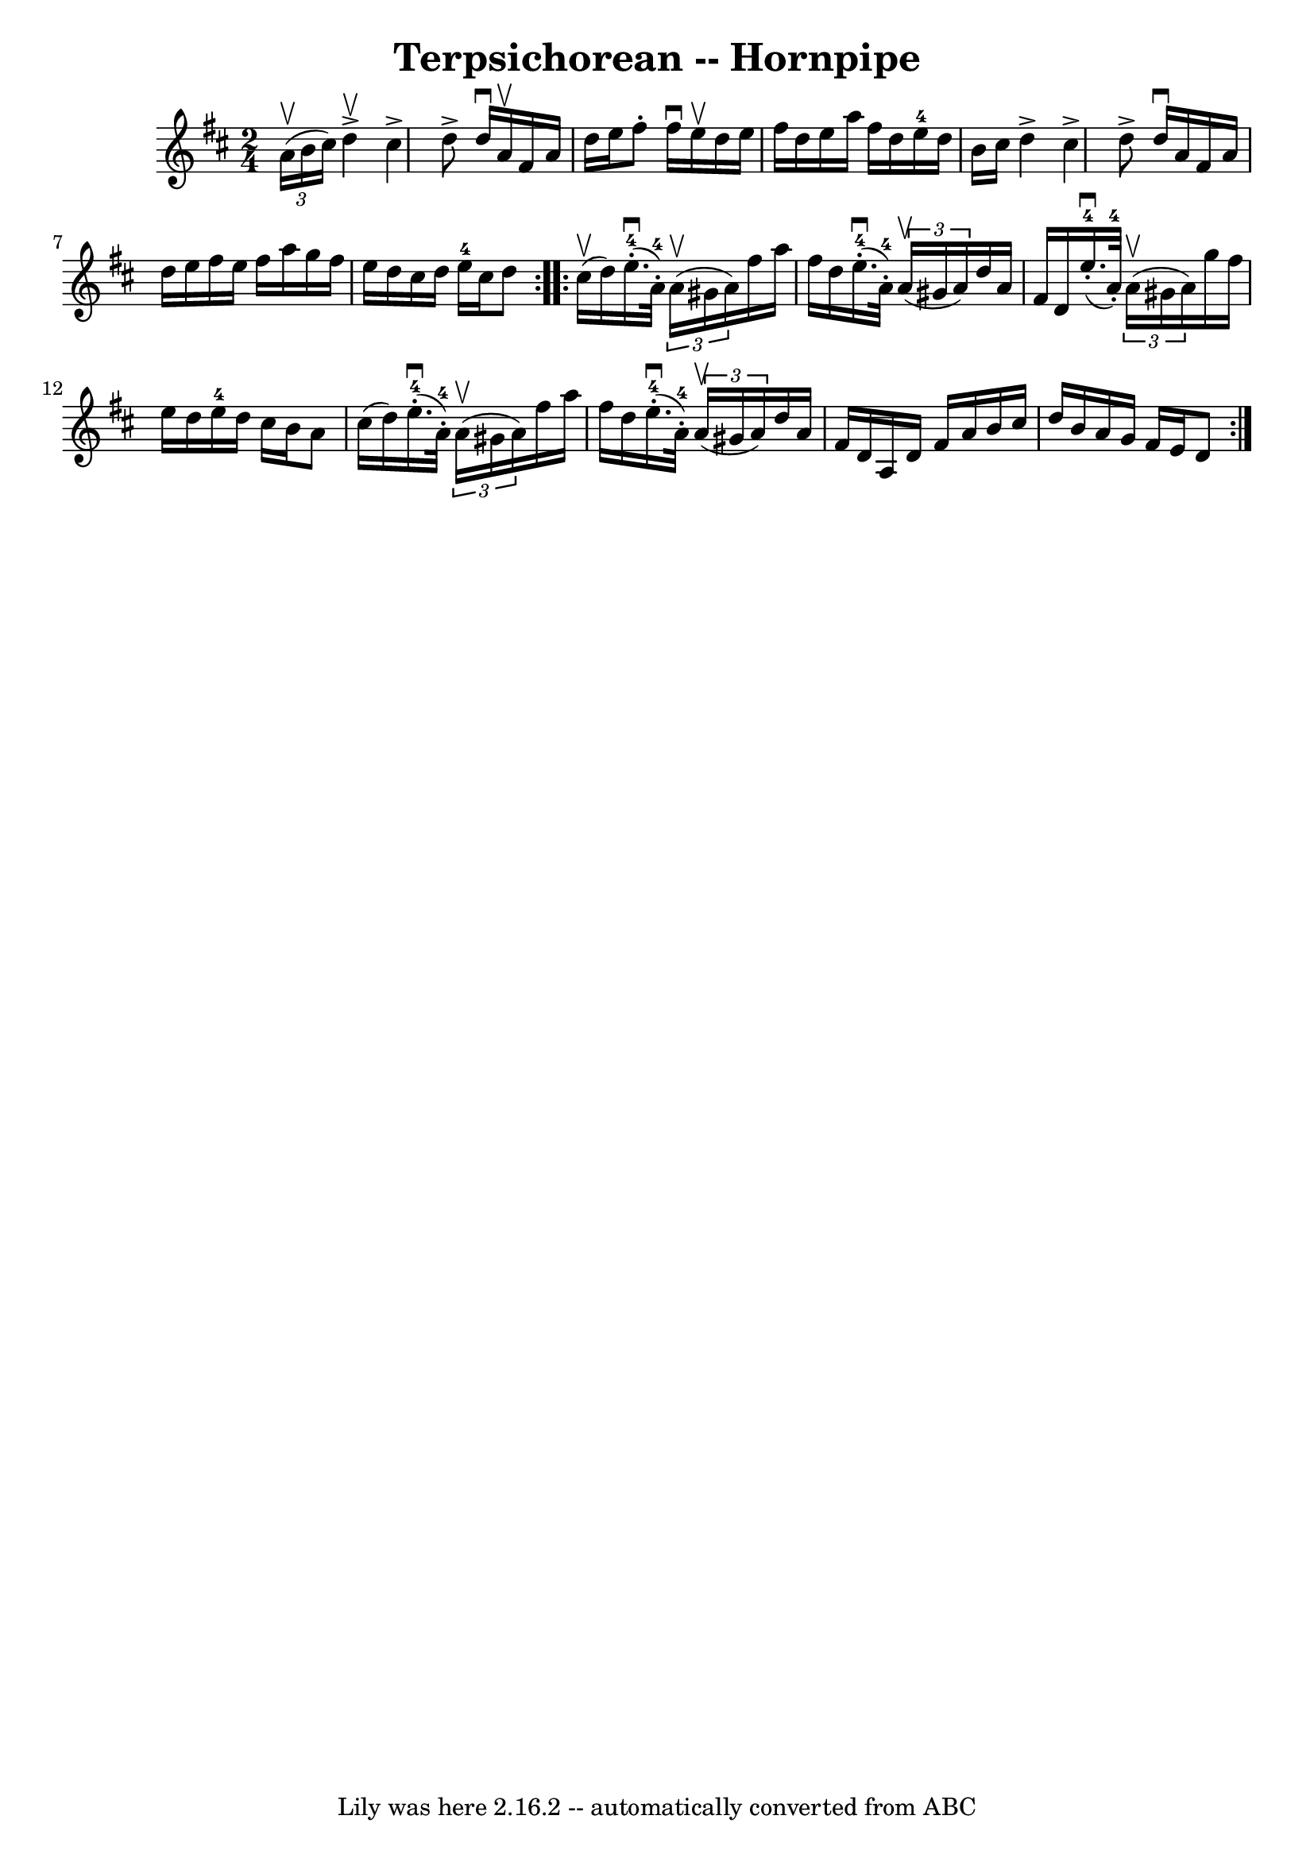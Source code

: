 \version "2.7.40"
\header {
	book = "Cole's 1000 Fiddle Tunes"
	crossRefNumber = "1"
	footnotes = ""
	tagline = "Lily was here 2.16.2 -- automatically converted from ABC"
	title = "Terpsichorean -- Hornpipe"
}
voicedefault =  {
\set Score.defaultBarType = "empty"

\repeat volta 2 {
\time 2/4 \key d \major   \times 2/3 { a'16 (^\upbow b'16 cis''16) } 
|
 d''4^\upbow^\accent cis''4^\accent |
 d''8^\accent   
d''16^\downbow a'16^\upbow fis'16 a'16 d''16 e''16  |
   
fis''8 -. fis''16^\downbow e''16^\upbow d''16 e''16 fis''16    
d''16  |
 e''16 a''16 fis''16 d''16 e''16-4 d''16    
b'16 cis''16  |
 d''4^\accent cis''4^\accent |
 d''8 
^\accent d''16^\downbow a'16 fis'16 a'16 d''16 e''16  |
 
 fis''16 e''16 fis''16 a''16 g''16 fis''16 e''16 d''16  
|
 cis''16 d''16 e''16-4 cis''16 d''8  }     
\repeat volta 2 { cis''16 (^\upbow d''16) |
 e''16. 
-4(^\downbow-. a'32-4-.)   \times 2/3 { a'16 (^\upbow gis'16    
a'16) } fis''16 a''16 fis''16 d''16  |
 e''16. 
-4(^\downbow-. a'32-4-.)   \times 2/3 { a'16 (^\upbow gis'16    
a'16) } d''16 a'16 fis'16 d'16  |
 e''16. 
-4(^\downbow-. a'32-4-.)   \times 2/3 { a'16 (^\upbow gis'16    
a'16) } g''16 fis''16 e''16 d''16  |
 e''16-4 d''16  
 cis''16 b'16 a'8 cis''16 (d''16) |
 e''16. 
-4(^\downbow-. a'32-4-.)   \times 2/3 { a'16 (^\upbow gis'16    
a'16) } fis''16 a''16 fis''16 d''16  |
 e''16. 
-4(^\downbow-. a'32-4-.)   \times 2/3 { a'16 (^\upbow gis'16    
a'16) } d''16 a'16 fis'16 d'16  |
 a16 d'16    
fis'16 a'16 b'16 cis''16 d''16 b'16  |
 a'16 g'16    
fis'16 e'16 d'8  }   
}

\score{
    <<

	\context Staff="default"
	{
	    \voicedefault 
	}

    >>
	\layout {
	}
	\midi {}
}
